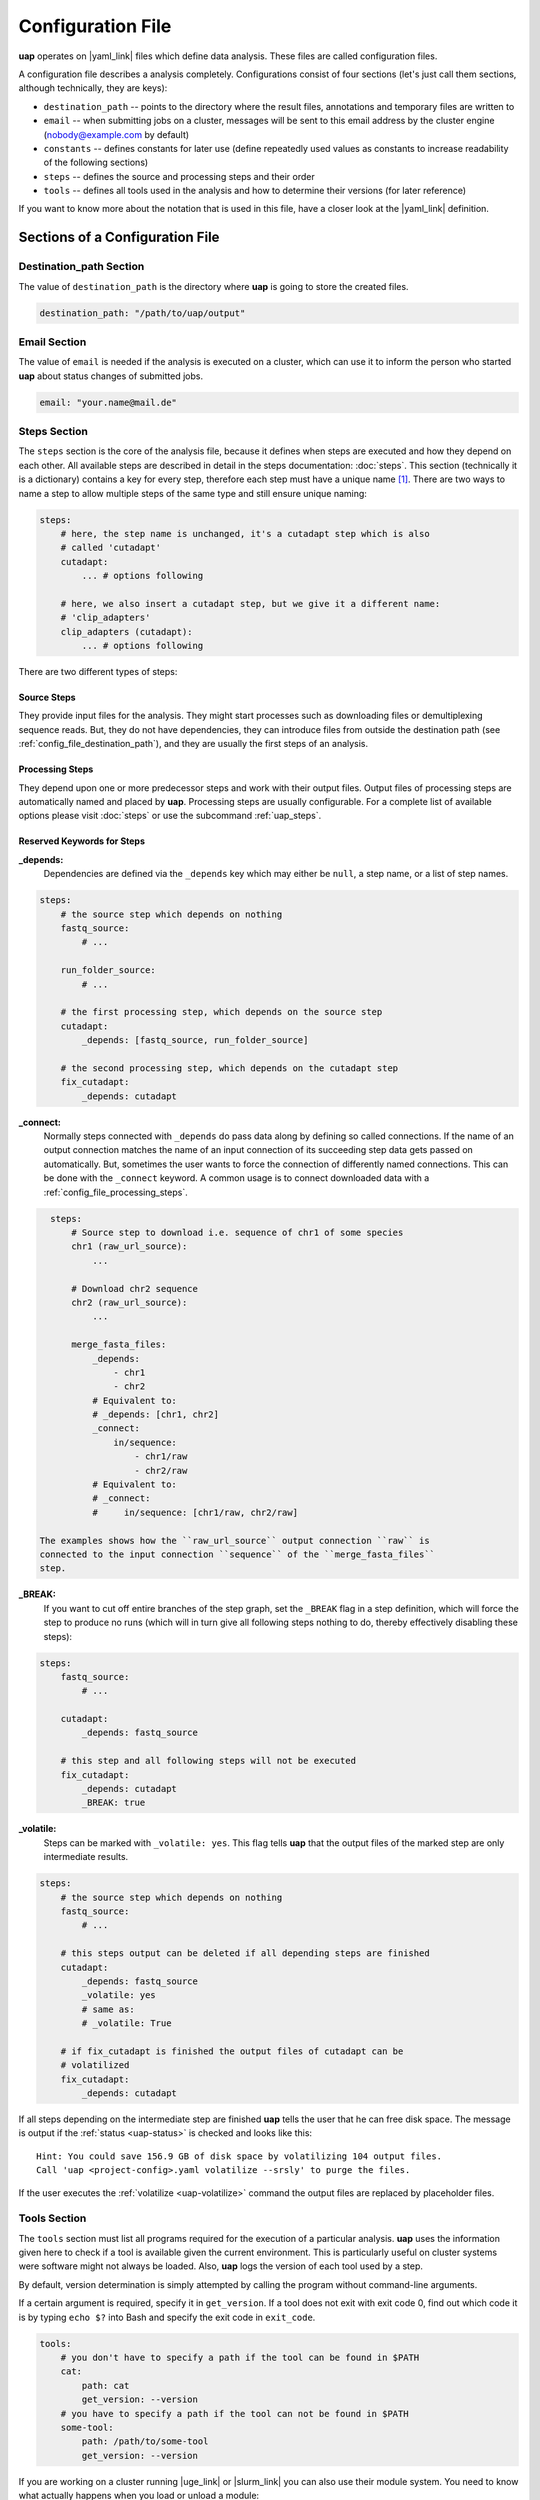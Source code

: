 ..
  This is the documentation for uap. Please keep lines under
  80 characters if you can and start each sentence on a new line as it 
  decreases maintenance and makes diffs more readable.

.. title:: Configuration of uap

..
  This document aims to describe how to configure **uap**.

.. _configuration-of-uap:
##################
Configuration File
##################

**uap** operates on |yaml_link| files which define data
analysis.
These files are called configuration files.

A configuration file describes a analysis completely.
Configurations consist of four sections (let's just call them sections,
although technically, they are keys):

* ``destination_path`` -- points to the directory where the result files,
  annotations and temporary files are written to
* ``email`` -- when submitting jobs on a cluster, messages will be sent to 
  this email address by the cluster engine (nobody@example.com by default)
* ``constants`` -- defines constants for later use (define repeatedly used
  values as constants to increase readability of the following sections)
* ``steps`` -- defines the source and processing steps and their order 
* ``tools`` -- defines all tools used in the analysis and how to determine 
  their versions (for later reference)

If you want to know more about the notation that is used in this file, have a
closer look at the |yaml_link| definition.

********************************
Sections of a Configuration File
********************************

.. _config-file-destination-path:
Destination_path Section
========================

The value of ``destination_path`` is the directory where **uap** is going
to store the created files.

.. It is possible to use a different directory for volatile files (see ).

.. code-block:: yaml

    destination_path: "/path/to/uap/output"

Email Section
=============

The value of ``email`` is needed if the analysis is executed on a cluster,
which can use it to inform the person who started **uap** about status
changes of submitted jobs.

.. code-block:: yaml

    email: "your.name@mail.de"


Steps Section
=============

The ``steps`` section is the core of the analysis file, because it defines when
steps are executed and how they depend on each other.
All available steps are described in detail in the steps documentation: 
:doc:`steps`.
This section (technically it is a dictionary) contains a key for every step,
therefore each step must have a unique name [1]_.
There are two ways to name a step to allow multiple steps of the same type and
still ensure unique naming:

.. code-block:: yaml

    steps:
        # here, the step name is unchanged, it's a cutadapt step which is also
        # called 'cutadapt'
        cutadapt:
            ... # options following
            
        # here, we also insert a cutadapt step, but we give it a different name:
        # 'clip_adapters'
        clip_adapters (cutadapt):
            ... # options following
            
There are two different types of steps:

.. _config_file_source_steps:
Source Steps
------------
They provide input files for the analysis.
They might start processes such as downloading files or demultiplexing
sequence reads.
But, they do not have dependencies, they can introduce files from outside the
destination path (see :ref:`config_file_destination_path`), and they are
usually the first steps of an analysis.

.. _config_file_processing_steps:
Processing Steps
----------------
They depend upon one or more predecessor steps and work with their output
files.
Output files of processing steps are automatically named and placed by **uap**.
Processing steps are usually configurable.
For a complete list of available options please visit :doc:`steps` or use the
subcommand :ref:`uap_steps`.

Reserved Keywords for Steps
---------------------------

**_depends:**
  Dependencies are defined via the ``_depends`` key which may either be ``null``,
  a step name, or a list of step names.
  
.. code-block:: yaml

    steps:
        # the source step which depends on nothing
        fastq_source:
            # ...
            
        run_folder_source:
            # ...

        # the first processing step, which depends on the source step
        cutadapt:
            _depends: [fastq_source, run_folder_source]
        
        # the second processing step, which depends on the cutadapt step
        fix_cutadapt:
            _depends: cutadapt

**_connect:**
  Normally steps connected with ``_depends`` do pass data along by defining
  so called connections.
  If the name of an output connection matches the name of an input connection
  of its succeeding step data gets passed on automatically.
  But, sometimes the user wants to force the connection of differently named
  connections.
  This can be done with the ``_connect`` keyword.
  A common usage is to connect downloaded data with a
  :ref:`config_file_processing_steps`.

.. code-block:: yaml

    steps:
        # Source step to download i.e. sequence of chr1 of some species
        chr1 (raw_url_source):
            ...

        # Download chr2 sequence
        chr2 (raw_url_source):
            ...

        merge_fasta_files:
            _depends:
                - chr1
                - chr2
            # Equivalent to:
            # _depends: [chr1, chr2]
            _connect:
                in/sequence:
                    - chr1/raw
                    - chr2/raw
            # Equivalent to:
            # _connect:
            #     in/sequence: [chr1/raw, chr2/raw]

  The examples shows how the ``raw_url_source`` output connection ``raw`` is
  connected to the input connection ``sequence`` of the ``merge_fasta_files``
  step.

**_BREAK:**
  If you want to cut off entire branches of the step graph, set the ``_BREAK`` 
  flag in a step definition, which will force the step to produce no runs
  (which will in turn give all following steps nothing to do, thereby 
  effectively disabling these steps):
        

.. code-block:: yaml

    steps:
        fastq_source:
            # ...
            
        cutadapt:
            _depends: fastq_source
        
        # this step and all following steps will not be executed
        fix_cutadapt:
            _depends: cutadapt
            _BREAK: true


.. _uap-volatile:
**_volatile:**
  Steps can be marked with ``_volatile: yes``.
  This flag tells **uap** that the output files of the marked step are only
  intermediate results.
  
.. code-block:: yaml

    steps:
        # the source step which depends on nothing
        fastq_source:
            # ...
            
        # this steps output can be deleted if all depending steps are finished
        cutadapt:
            _depends: fastq_source
            _volatile: yes
            # same as:
            # _volatile: True

        # if fix_cutadapt is finished the output files of cutadapt can be
        # volatilized
        fix_cutadapt:
            _depends: cutadapt


If all steps depending on the intermediate step are finished **uap** tells the
user that he can free disk space.
The message is output if the :ref:`status <uap-status>` is checked and looks like this::

  Hint: You could save 156.9 GB of disk space by volatilizing 104 output files.
  Call 'uap <project-config>.yaml volatilize --srsly' to purge the files.

If the user executes the :ref:`volatilize <uap-volatilize>` command the output
files are replaced by placeholder files.

.. _uap_config_tools_section:
Tools Section
=============

The ``tools`` section must list all programs required for the execution of a
particular analysis.
**uap** uses the information given here to check if a tool is available given
the current environment.
This is particularly useful on cluster systems were software might not always
be loaded.
Also, **uap** logs the version of each tool used by a step.

By default, version determination is simply attempted by calling the program
without command-line arguments.

If a certain argument is required, specify it in ``get_version``. 
If a tool does not exit with exit code 0, find out which code it is by typing
``echo $?`` into Bash and specify the exit code in ``exit_code``.

.. code-block:: yaml

    tools:
        # you don't have to specify a path if the tool can be found in $PATH
        cat:
            path: cat 
            get_version: --version
        # you have to specify a path if the tool can not be found in $PATH
        some-tool:
            path: /path/to/some-tool
            get_version: --version

If you are working on a cluster running |uge_link|
or |slurm_link| you can also use their module system.
You need to know what actually happens when you load or unload a module::

  $ module load <module-name>
  $ module unload <module-name>

As far as I know is ``module`` neither a command nor an alias.
It is a BASH function. So use ``declare -f`` to find out what it is actually
doing::

  $ declare -f module

The output should look like this:

.. code-block:: bash

    module ()
        {
            eval `/usr/local/modules/3.2.10-1/Modules/$MODULE_VERSION/bin/modulecmd bash $*`
        }

Now you can use this newly gathered information to load a module before use
and unload it afterwards.
You only need to replace ``$MODULE_VERSION`` with the current version of the
module system you are using and ``bash`` with ``python``.
A potential ``bedtools`` entry in the ``tools`` section, might look like this.

.. code-block:: yaml

    tools:
        ....
        bedtools:
            module_load: /usr/local/modules/3.2.10-1/Modules/3.2.10/bin/modulecmd python load bedtools/2.24.0-1
            module_unload: /usr/local/modules/3.2.10-1/Modules/3.2.10/bin/modulecmd python unload bedtools/2.24.0-1
            path: bedtools
            get_version: --version
            exit_code: 0


.. NOTE:: Use ``python`` instead of ``bash`` for loading modules via **uap**.
          Because the module is loaded from within a python environment and
          not within a BASH shell.

**********************
Example Configurations
**********************

Please check out the example configurations provided inside the ``example-configurations`` folder of **uap**'s installation directory.

.. [1] |pyyaml_link|

.. |uge_link| raw:: html

   <a href="http://www.univa.com/products/" target="_blank">UGE</a>.

.. |slurm_link| raw:: html

   <a href="http://slurm.schedmd.com/" target="_blank">SLURM</a>.

.. |yaml_link| raw:: html

   <a href="http://www.yaml.org/" target="_blank">YAML</a>.

.. |pyyaml_link| raw:: html

   <a href="http://pyyaml.org/ticket/128" target="_blank">PyYAML does not complain about duplicate keys</a>.
